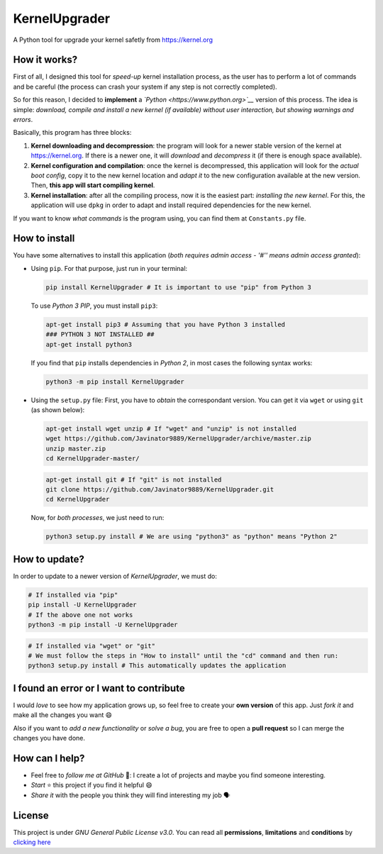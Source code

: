 KernelUpgrader
==============

A Python tool for upgrade your kernel safetly from https://kernel.org

.. image :: https://img.shields.io/badge/Package%20-PyPi-green.svg
         :target: https://pypi.org/project/KernelUpgrader/
         :alt: PyPi
.. image :: https://img.shields.io/badge/Package%20-Zip-green.svg
         :target: https://github.com/Javinator9889/KernelUpgrader/archive/master.zip
         :alt: ZIP
.. image :: https://img.shields.io/badge/Package%20-Git-green.svg
         :target:https://github.com/Javinator9889/KernelUpgrader.git
         :alt:Git

How it works?
-------------

First of all, I designed this tool for *speed-up* kernel installation
process, as the user has to perform a lot of commands and be careful
(the process can crash your system if any step is not correctly
completed).

So for this reason, I decided to **implement** a
*`Python <https://www.python.org>`__* version of this process. The idea
is simple: *download, compile and install a new kernel (if available)
without user interaction, but showing warnings and errors*.

Basically, this program has three blocks:

1. **Kernel downloading and decompression**: the program will look for a
   newer stable version of the kernel at https://kernel.org. If there is
   a newer one, it will *download* and *decompress* it (if there is
   enough space available).
2. **Kernel configuration and compilation**: once the kernel is
   decompressed, this application will look for the *actual boot
   config*, copy it to the new kernel location and *adapt it* to the new
   configuration available at the new version. Then, **this app will
   start compiling kernel**.
3. **Kernel installation**: after all the compiling process, now it is
   the easiest part: *installing the new kernel*. For this, the
   application will use ``dpkg`` in order to adapt and install required
   dependencies for the new kernel.

If you want to know *what commands* is the program using, you can find
them at ``Constants.py`` file.

How to install
--------------

You have some alternatives to install this application (*both requires
admin access - '#'' means admin access granted*):

-  Using ``pip``. For that purpose, just run in your terminal:

   .. code:: bash

       pip install KernelUpgrader # It is important to use "pip" from Python 3

   To use *Python 3 PIP*, you must install ``pip3``:

   .. code:: bash

       apt-get install pip3 # Assuming that you have Python 3 installed
       ### PYTHON 3 NOT INSTALLED ##
       apt-get install python3

   If you find that ``pip`` installs dependencies in *Python 2*, in most
   cases the following syntax works:

   .. code:: bash

       python3 -m pip install KernelUpgrader

-  Using the ``setup.py`` file: First, you have to *obtain* the
   correspondant version. You can get it via ``wget`` or using ``git``
   (as shown below):

   .. code:: bash

       apt-get install wget unzip # If "wget" and "unzip" is not installed
       wget https://github.com/Javinator9889/KernelUpgrader/archive/master.zip
       unzip master.zip
       cd KernelUpgrader-master/

   .. code:: bash

       apt-get install git # If "git" is not installed
       git clone https://github.com/Javinator9889/KernelUpgrader.git
       cd KernelUpgrader

   Now, for *both processes*, we just need to run:

   .. code:: bash

       python3 setup.py install # We are using "python3" as "python" means "Python 2"

How to update?
--------------

In order to update to a newer version of *KernelUpgrader*, we must do:

.. code:: bash

    # If installed via "pip"
    pip install -U KernelUpgrader
    # If the above one not works
    python3 -m pip install -U KernelUpgrader

.. code:: bash

    # If installed via "wget" or "git"
    # We must follow the steps in "How to install" until the "cd" command and then run:
    python3 setup.py install # This automatically updates the application

I found an error or I want to contribute
----------------------------------------

I would *love* to see how my application grows up, so feel free to
create your **own version** of this app. Just *fork it* and make all the
changes you want 😄

Also if you want to *add a new functionality* or *solve a bug*, you are
free to open a **pull request** so I can merge the changes you have
done.

How can I help?
---------------

-  Feel free to *follow me at GitHub* 👥: I create a lot of projects and
   maybe you find someone interesting.
-  *Start* ⭐ this project if you find it helpful 😄
-  *Share it* with the people you think they will find interesting my
   job 🗣

License
-------

This project is under *GNU General Public License v3.0*. You can read
all **permissions**, **limitations** and **conditions** by `clicking
here <https://github.com/Javinator9889/KernelUpgrader/blob/master/LICENSE>`__

.. |PyPi| image:: https://img.shields.io/badge/Package%20-PyPi-green.svg
   :target: https://pypi.org/project/KernelUpgrader/
.. |ZIP| image:: https://img.shields.io/badge/Package%20-Zip-green.svg
   :target: https://github.com/Javinator9889/KernelUpgrader/archive/master.zip
.. |GIT| image:: https://img.shields.io/badge/Package%20-Git-green.svg
   :target: https://github.com/Javinator9889/KernelUpgrader.git
